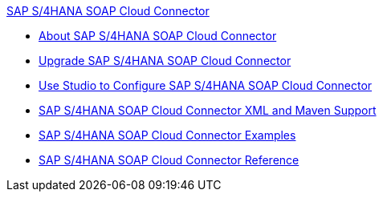 .xref:index.adoc[SAP S/4HANA SOAP Cloud Connector]
* xref:index.adoc[About SAP S/4HANA SOAP Cloud Connector]
* xref:sap-s4hana-soap-connector-upgrade-migrate.adoc[Upgrade SAP S/4HANA SOAP Cloud Connector]
* xref:sap-s4hana-soap-connector-studio.adoc[Use Studio to Configure SAP S/4HANA SOAP Cloud Connector]
* xref:sap-s4hana-soap-connector-xml-maven.adoc[SAP S/4HANA SOAP Cloud Connector XML and Maven Support]
* xref:sap-s4hana-soap-connector-examples.adoc[SAP S/4HANA SOAP Cloud Connector Examples]
* xref:sap-s4hana-soap-connector-reference.adoc[SAP S/4HANA SOAP Cloud Connector Reference]
